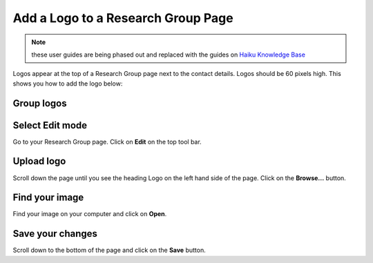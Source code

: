 
Add a Logo to a Research Group Page
======================================================================================================

.. note:: these user guides are being phased out and replaced with the guides on `Haiku Knowledge Base <https://fry-it.atlassian.net/wiki/display/HKB/Haiku+Knowledge+Base>`_


Logos appear at the top of a Research Group page next to the contact details. Logos should be 60 pixels high. This shows you how to add the logo below:	

Group logos
-------------------------------------------------------------------------------------------

.. image:: images/Add_a_Logo_to_a_Research_Group_Page/media_1403009208780.png
   :align: center
   


Select Edit mode
-------------------------------------------------------------------------------------------

.. image:: images/Add_a_Logo_to_a_Research_Group_Page/media_1403009333627.png
   :align: center
   

Go to your Research Group page. Click on **Edit** on the top tool bar. 


Upload logo
-------------------------------------------------------------------------------------------

.. image:: images/Add_a_Logo_to_a_Research_Group_Page/media_1403009444627.png
   :align: center
   

Scroll down the page until you see the heading Logo on the left hand side of the page. 
Click on the **Browse...** button. 


Find your image
-------------------------------------------------------------------------------------------

.. image:: images/Add_a_Logo_to_a_Research_Group_Page/media_1403009566936.png
   :align: center
   

Find your image on your computer and click on **Open**.


Save your changes
-------------------------------------------------------------------------------------------

.. image:: images/Add_a_Logo_to_a_Research_Group_Page/media_1403009702212.png
   :align: center
   

Scroll down to the bottom of the page and click on the **Save** button. 


